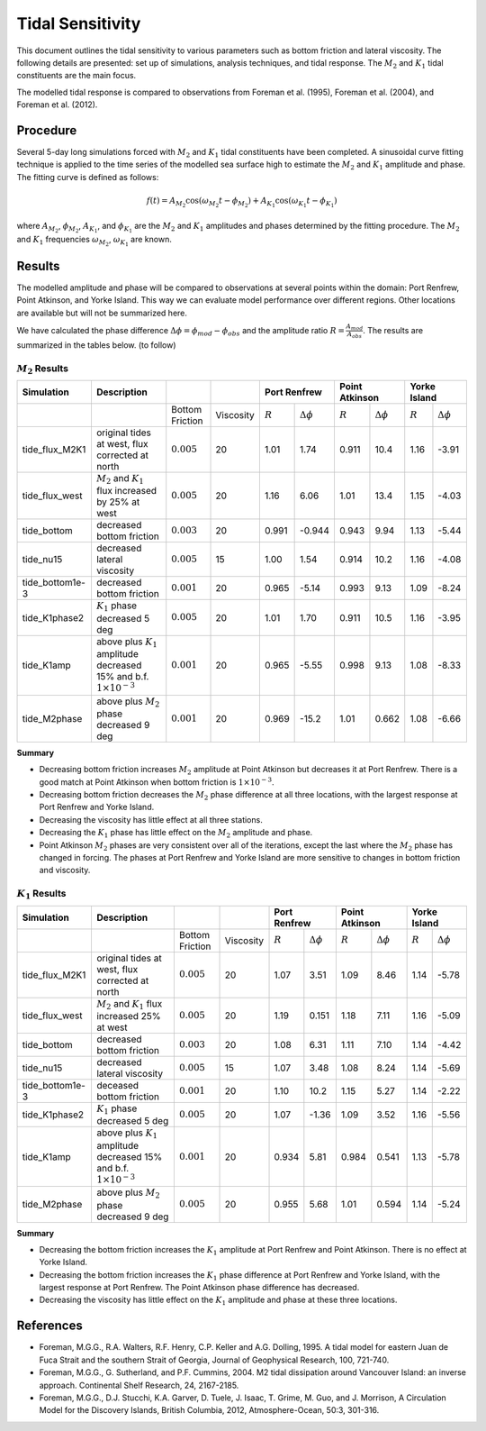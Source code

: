 Tidal Sensitivity
===================================

This document outlines the tidal sensitivity to various parameters such as bottom friction and lateral viscosity. The following details are presented: set up of simulations, analysis techniques, and tidal response. The :math:`M_2` and :math:`K_1` tidal constituents are the main focus. 

The modelled tidal response is compared to observations from Foreman et al. (1995), Foreman et al. (2004), and Foreman et al. (2012). 


Procedure
-------------------------
Several 5-day long simulations forced with :math:`M_2` and :math:`K_1` tidal constituents have been completed. A sinusoidal curve fitting technique is applied to the time series of the modelled sea surface high to estimate the :math:`M_2` and :math:`K_1` amplitude and phase. The fitting curve is defined as follows:

.. math::
   f(t) = A_{M_2}\cos(\omega_{M_2}t - \phi_{M_2}) + A_{K_1}\cos(\omega_{K_1}t - \phi_{K_1})

where :math:`A_{M_2}`, :math:`\phi_{M_2}`, :math:`A_{K_1}`, and :math:`\phi_{K_1}` are the :math:`M_2` and :math:`K_1` amplitudes and phases determined by the fitting procedure. The :math:`M_2` and :math:`K_1` frequencies :math:`\omega_{M_2}`, :math:`\omega_{K_1}` are known. 

Results
--------------
The modelled amplitude and phase will be compared to observations at several points within the domain: Port Renfrew, Point Atkinson, and Yorke Island. This way we can evaluate model performance over different regions. Other locations are available but will not be summarized here. 

We have calculated the phase difference :math:`\Delta \phi =\phi_{mod}-\phi_{obs}` and the amplitude ratio :math:`R = \frac{A_{mod}}{A_{obs}}`. The results are summarized in the tables below. (to follow)

:math:`M_2` Results
^^^^^^^^^^^^^^^^^^^
+----------------+----------------------------+----------------+-----------+--------------+---------------------+----------------+---------------------+----------------+---------------------+
| Simulation     |Description                 |                |           | Port Renfrew                       | Point Atkinson                       | Yorke Island                         |
+================+============================+================+===========+==============+=====================+================+=====================+================+=====================+
|                |                            |Bottom Friction | Viscosity | :math:`R`    | :math:`\Delta \phi` | :math:`R`      | :math:`\Delta \phi` | :math:`R`      | :math:`\Delta \phi` |   
+----------------+----------------------------+----------------+-----------+--------------+---------------------+----------------+---------------------+----------------+---------------------+
|tide_flux_M2K1  | original tides at west,    | :math:`0.005`  | 20        | 1.01         | 1.74                | 0.911          | 10.4                | 1.16           | -3.91               | 
|                | flux corrected at north    |                |           |              |                     |                |                     |                |                     |
+----------------+----------------------------+----------------+-----------+--------------+---------------------+----------------+---------------------+----------------+---------------------+
|tide_flux_west  | :math:`M_2` and            | :math:`0.005`  | 20        | 1.16         | 6.06                | 1.01           | 13.4                | 1.15           | -4.03               | 
|                | :math:`K_1` flux           |                |           |              |                     |                |                     |                |                     |
|                | increased by 25% at        |                |           |              |                     |                |                     |                |                     |
|                | west                       |                |           |              |                     |                |                     |                |                     |
+----------------+----------------------------+----------------+-----------+--------------+---------------------+----------------+---------------------+----------------+---------------------+
|tide_bottom     | decreased bottom friction  | :math:`0.003`  | 20        | 0.991        | -0.944              | 0.943          | 9.94                | 1.13           | -5.44               |   
+----------------+----------------------------+----------------+-----------+--------------+---------------------+----------------+---------------------+----------------+---------------------+
|tide_nu15       | decreased lateral          | :math:`0.005`  | 15        | 1.00         | 1.54                | 0.914          | 10.2                | 1.16           | -4.08               |
|                | viscosity                  |                |           |              |                     |                |                     |                |                     |
+----------------+----------------------------+----------------+-----------+--------------+---------------------+----------------+---------------------+----------------+---------------------+
|tide_bottom1e-3 | decreased bottom friction  | :math:`0.001`  | 20        | 0.965        | -5.14               | 0.993          | 9.13                | 1.09           | -8.24               |
+----------------+----------------------------+----------------+-----------+--------------+---------------------+----------------+---------------------+----------------+---------------------+
|tide_K1phase2   | :math:`K_1` phase          | :math:`0.005`  | 20        | 1.01         | 1.70                | 0.911          | 10.5                | 1.16           | -3.95               |
|                | decreased 5 deg            |                |           |              |                     |                |                     |                |                     |
+----------------+----------------------------+----------------+-----------+--------------+---------------------+----------------+---------------------+----------------+---------------------+
|tide_K1amp      | above plus :math:`K_1`     | :math:`0.001`  | 20        | 0.965        | -5.55               | 0.998          | 9.13                | 1.08           | -8.33               |
|                | amplitude                  |                |           |              |                     |                |                     |                |                     |
|                | decreased 15% and          |                |           |              |                     |                |                     |                |                     |
|                | b.f.                       |                |           |              |                     |                |                     |                |                     |
|                | :math:`1\times 10^{-3}`    |                |           |              |                     |                |                     |                |                     |
+----------------+----------------------------+----------------+-----------+--------------+---------------------+----------------+---------------------+----------------+---------------------+
|tide_M2phase    | above plus :math:`M_2`     | :math:`0.001`  | 20        |  0.969       | -15.2               | 1.01           | 0.662               | 1.08           | -6.66               |
|                | phase                      |                |           |              |                     |                |                     |                |                     |
|                | decreased 9 deg            |                |           |              |                     |                |                     |                |                     |
+----------------+----------------------------+----------------+-----------+--------------+---------------------+----------------+---------------------+----------------+---------------------+

**Summary**

* Decreasing bottom friction increases :math:`M_2` amplitude at Point Atkinson but decreases it at Port Renfrew. There is a good match at Point Atkinson when bottom friction is :math:`1\times10^{-3}`.

* Decreasing bottom friction decreases the :math:`M_2` phase difference at all three locations, with the largest response at Port Renfrew and Yorke Island.

* Decreasing the viscosity has little effect at all three stations. 

* Decreasing the :math:`K_1` phase has little effect on the :math:`M_2` amplitude and phase.

* Point Atkinson :math:`M_2` phases are very consistent over all of the iterations, except the last where the :math:`M_2` phase has changed in forcing. The phases at Port Renfrew and Yorke Island are more sensitive to changes in bottom friction and viscosity.


:math:`K_1` Results
^^^^^^^^^^^^^^^^^^^

.. tabularcolumns:: |l|p{1cm}|l|l|l|l|l|l|

+----------------+----------------------------+-----------------+-----------+--------------+---------------------+----------------+---------------------+----------------+---------------------+
| Simulation     |Description                 |                 |           | Port Renfrew                       | Point Atkinson                       | Yorke Island                         |
+================+============================+=================+===========+==============+=====================+================+=====================+================+=====================+
|                |                            | Bottom Friction | Viscosity | :math:`R`    | :math:`\Delta \phi` | :math:`R`      | :math:`\Delta \phi` | :math:`R`      | :math:`\Delta \phi` |  
+----------------+----------------------------+-----------------+-----------+--------------+---------------------+----------------+---------------------+----------------+---------------------+
|tide_flux_M2K1  | original tides at west,    | :math:`0.005`   | 20        | 1.07         | 3.51                | 1.09           | 8.46                | 1.14           | -5.78               | 
|                | flux corrected at north    |                 |           |              |                     |                |                     |                |                     |
+----------------+----------------------------+-----------------+-----------+--------------+---------------------+----------------+---------------------+----------------+---------------------+
|tide_flux_west  | :math:`M_2` and            | :math:`0.005`   | 20        | 1.19         | 0.151               | 1.18           | 7.11                | 1.16           | -5.09               | 
|                | :math:`K_1` flux           |                 |           |              |                     |                |                     |                |                     |
|                | increased 25% at           |                 |           |              |                     |                |                     |                |                     |
|                | west                       |                 |           |              |                     |                |                     |                |                     |
+----------------+----------------------------+-----------------+-----------+--------------+---------------------+----------------+---------------------+----------------+---------------------+
|tide_bottom     | decreased bottom friction  | :math:`0.003`   | 20        | 1.08         | 6.31                | 1.11           | 7.10                | 1.14           | -4.42               |
+----------------+----------------------------+-----------------+-----------+--------------+---------------------+----------------+---------------------+----------------+---------------------+
|tide_nu15       | decreased lateral          | :math:`0.005`   | 15        | 1.07         | 3.48                | 1.08           | 8.24                | 1.14           | -5.69               |
|                | viscosity                  |                 |           |              |                     |                |                     |                |                     |
+----------------+----------------------------+-----------------+-----------+--------------+---------------------+----------------+---------------------+----------------+---------------------+
|tide_bottom1e-3 | deceased bottom friction   | :math:`0.001`   | 20        | 1.10         | 10.2                | 1.15           | 5.27                | 1.14           | -2.22               |
+----------------+----------------------------+-----------------+-----------+--------------+---------------------+----------------+---------------------+----------------+---------------------+
|tide_K1phase2   | :math:`K_1` phase          | :math:`0.005`   | 20        | 1.07         | -1.36               | 1.09           | 3.52                | 1.16           | -5.56               |
|                | decreased 5 deg            |                 |           |              |                     |                |                     |                |                     |
+----------------+----------------------------+-----------------+-----------+--------------+---------------------+----------------+---------------------+----------------+---------------------+
|tide_K1amp      | above plus :math:`K_1`     | :math:`0.001`   | 20        | 0.934        | 5.81                | 0.984          | 0.541               | 1.13           | -5.78               |
|                | amplitude                  |                 |           |              |                     |                |                     |                |                     |
|                | decreased 15% and          |                 |           |              |                     |                |                     |                |                     |
|                | b.f.                       |                 |           |              |                     |                |                     |                |                     |
|                | :math:`1\times 10^{-3}`    |                 |           |              |                     |                |                     |                |                     |
+----------------+----------------------------+-----------------+-----------+--------------+---------------------+----------------+---------------------+----------------+---------------------+
|tide_M2phase    | above plus :math:`M_2`     | :math:`0.005`   | 20        | 0.955        |  5.68               | 1.01           | 0.594               | 1.14           | -5.24               |
|                | phase                      |                 |           |              |                     |                |                     |                |                     |
|                | decreased 9 deg            |                 |           |              |                     |                |                     |                |                     |
+----------------+----------------------------+-----------------+-----------+--------------+---------------------+----------------+---------------------+----------------+---------------------+

**Summary** 

* Decreasing the bottom friction increases the :math:`K_1` amplitude at Port Renfrew and Point Atkinson. There is no effect at Yorke Island.

* Decreasing the bottom friction increases the :math:`K_1` phase difference at Port Renfrew and Yorke Island, with the largest response at Port Renfrew. The Point Atkinson phase difference has decreased.

* Decreasing the viscosity has little effect on the :math:`K_1` amplitude and phase at these three locations. 


References
-------------------------
* Foreman, M.G.G., R.A. Walters, R.F. Henry, C.P. Keller and A.G. Dolling, 1995. A tidal model for eastern Juan de Fuca Strait and the southern Strait of Georgia, Journal of Geophysical Research, 100, 721-740.

* Foreman, M.G.G., G. Sutherland, and P.F. Cummins, 2004. M2 tidal dissipation around Vancouver Island: an inverse approach. Continental Shelf Research, 24, 2167-2185.

* Foreman, M.G.G., D.J. Stucchi, K.A. Garver, D. Tuele, J. Isaac, T. Grime, M. Guo, and J. Morrison, A Circulation Model for the Discovery Islands, British Columbia, 2012, Atmosphere-Ocean, 50:3, 301-316.



